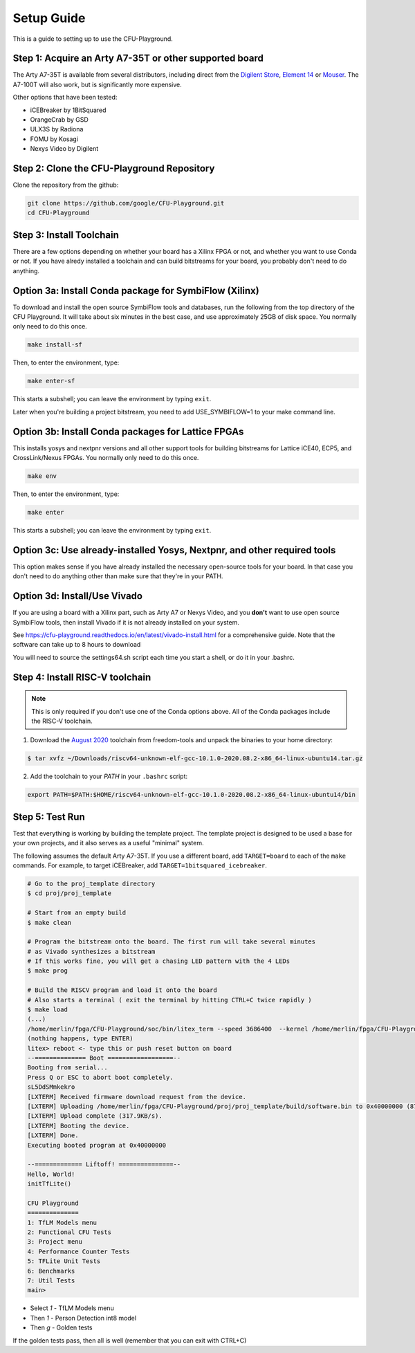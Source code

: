 Setup Guide
============

This is a guide to setting up to use the CFU-Playground.


Step 1: Acquire an Arty A7-35T or other supported board
---------------------------------------------------------

The Arty A7-35T is available from several distributors, including direct from
the `Digilent Store`_, `Element 14`_ or `Mouser`_. The A7-100T will also work,
but is significantly more expensive.

.. _`Digilent Store`: https://store.digilentinc.com/arty-a7-artix-7-fpga-development-board/
.. _`Element 14`: https://au.element14.com/avnet/aes-a7mb-7a35t-g/eval-board-arty-artix-7-low-cost/dp/277520502?st=arty%20a7
.. _`Mouser`: https://au.mouser.com/ProductDetail/Digilent/410-319?qs=%2Fha2pyFaduiP6GD6DfdhNp6rR4rT1KTVOohSnRQ%252BMgra5hr4M7aEiQ%3D%3D 


Other options that have been tested: 

* iCEBreaker by 1BitSquared
* OrangeCrab by GSD 
* ULX3S by Radiona
* FOMU by Kosagi
* Nexys Video by Digilent


Step 2: Clone the CFU-Playground Repository
-------------------------------------------

Clone the repository from the github:

.. code-block:: bash

   git clone https://github.com/google/CFU-Playground.git
   cd CFU-Playground



Step 3: Install Toolchain
--------------------------------------------

There are a few options depending on whether your board has a Xilinx FPGA 
or not, and whether you want to use Conda or not.  If you have alredy installed
a toolchain and can build bitstreams for your board, you probably 
don't need to do anything.   


Option 3a: Install Conda package for SymbiFlow (Xilinx)
----------------------------------------------------------

To download and install the open source SymbiFlow tools and databases, run the following from the top directory of the CFU Playground.
It will take about six minutes in the best case, and use approximately 25GB of disk space.
You normally only need to do this once.

.. code-block:: bash

   make install-sf

Then, to enter the environment, type:

.. code-block:: bash

   make enter-sf

This starts a subshell; you can leave the environment by typing ``exit``.

Later when you're building a project bitstream, you need to add USE\_SYMBIFLOW=1 to your make command line.



Option 3b: Install Conda packages for Lattice FPGAs
-----------------------------------------------------

This installs yosys and nextpnr versions and all other support tools
for building bitstreams for Lattice iCE40, ECP5, and CrossLink/Nexus FPGAs.
You normally only need to do this once.

.. code-block:: bash

   make env

Then, to enter the environment, type:

.. code-block:: bash

   make enter

This starts a subshell; you can leave the environment by typing ``exit``.



Option 3c: Use already-installed Yosys, Nextpnr, and other required tools 
--------------------------------------------------------------------------

This option makes sense if you have already installed the necessary open-source tools
for your board.   In that case you don't need to do anything other than
make sure that they're in your PATH.



Option 3d: Install/Use Vivado 
----------------------------------

If you are using a board with a Xilinx part, such as Arty A7 or Nexys Video, and you **don't** want to use
open source SymbiFlow tools, then install Vivado if it is not already installed on your system.

See https://cfu-playground.readthedocs.io/en/latest/vivado-install.html for a comprehensive guide. 
Note that the software can take up to 8 hours to download

You will need to source the settings64.sh script each time you start a shell,
or do it in your .bashrc.



Step 4: Install RISC-V toolchain 
---------------------------------

.. note::

   This is only required if you don't use one of the Conda options above.  All of the Conda packages include the RISC-V toolchain.

1. Download the `August 2020`_ toolchain from freedom-tools and unpack the binaries to your home directory:

.. _`August 2020`: https://github.com/sifive/freedom-tools/releases/tag/v2020.08.0

.. code-block:: bash

   $ tar xvfz ~/Downloads/riscv64-unknown-elf-gcc-10.1.0-2020.08.2-x86_64-linux-ubuntu14.tar.gz

2. Add the toolchain to your `PATH` in your ``.bashrc`` script:

.. code-block:: bash

   export PATH=$PATH:$HOME/riscv64-unknown-elf-gcc-10.1.0-2020.08.2-x86_64-linux-ubuntu14/bin


Step 5: Test Run
----------------

Test that everything is working by building the template project. The template
project is designed to be used a base for your own projects, and it also serves
as a useful "minimal" system.

The following assumes the default Arty A7-35T.   If you use a different board, add ``TARGET=board``
to each of the ``make`` commands.   For example, to target iCEBreaker, add ``TARGET=1bitsquared_icebreaker``.

.. code-block:: bash

   # Go to the proj_template directory
   $ cd proj/proj_template

   # Start from an empty build
   $ make clean

   # Program the bitstream onto the board. The first run will take several minutes
   # as Vivado synthesizes a bitstream
   # If this works fine, you will get a chasing LED pattern with the 4 LEDs
   $ make prog

   # Build the RISCV program and load it onto the board
   # Also starts a terminal ( exit the terminal by hitting CTRL+C twice rapidly )
   $ make load
   (...)
   /home/merlin/fpga/CFU-Playground/soc/bin/litex_term --speed 3686400  --kernel /home/merlin/fpga/CFU-Playground/proj/proj_template/build/software.bin /dev/ttyUSB1
   (nothing happens, type ENTER)
   litex> reboot <- type this or push reset button on board
   --============== Boot ==================--
   Booting from serial...
   Press Q or ESC to abort boot completely.
   sL5DdSMmkekro
   [LXTERM] Received firmware download request from the device.
   [LXTERM] Uploading /home/merlin/fpga/CFU-Playground/proj/proj_template/build/software.bin to 0x40000000 (879876 bytes)...
   [LXTERM] Upload complete (317.9KB/s).
   [LXTERM] Booting the device.
   [LXTERM] Done.
   Executing booted program at 0x40000000
   
   --============= Liftoff! ===============--
   Hello, World!
   initTfLite()
   
   CFU Playground
   ==============
   1: TfLM Models menu
   2: Functional CFU Tests
   3: Project menu
   4: Performance Counter Tests
   5: TFLite Unit Tests
   6: Benchmarks
   7: Util Tests
   main> 


* Select `1` - TfLM Models menu
* Then `1` - Person Detection int8 model
* Then `g` - Golden tests

If the golden tests pass, then all is well (remember that you can exit with CTRL+C)
